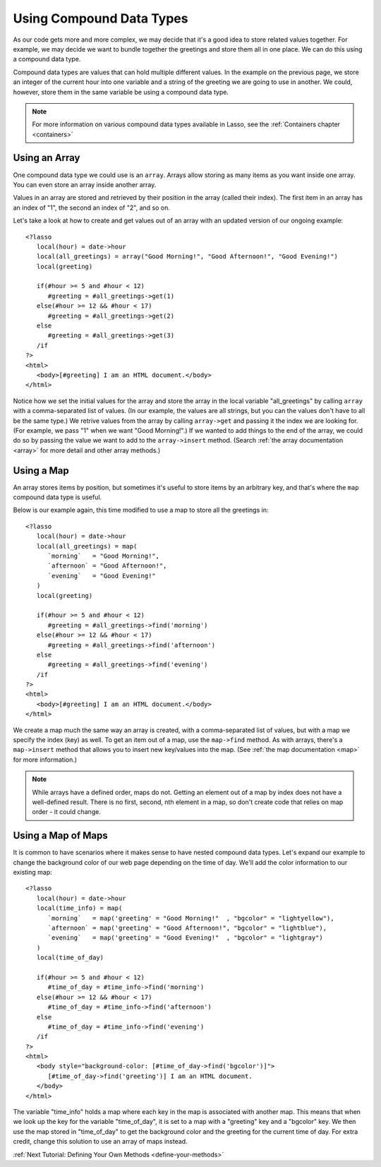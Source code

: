.. _using-compound-data-types:

*************************
Using Compound Data Types
*************************

As our code gets more and more complex, we may decide that it's a good idea to
store related values together. For example, we may decide we want to bundle
together the greetings and store them all in one place. We can do this using a
compound data type.

Compound data types are values that can hold multiple different values. In the
example on the previous page, we store an integer of the current hour into one
variable and a string of the greeting we are going to use in another. We could,
however, store them in the same variable be using a compound data type.

.. note::
   For more information on various compound data types available in Lasso, see
   the :ref:`Containers chapter <containers>`


Using an Array
==============

One compound data type we could use is an ``array``. Arrays allow storing as
many items as you want inside one array. You can even store an array inside
another array.

Values in an array are stored and retrieved by their position in the array
(called their index). The first item in an array has an index of "1", the second
an index of "2", and so on.

Let's take a look at how to create and get values out of an array with an
updated version of our ongoing example::

   <?lasso
      local(hour) = date->hour
      local(all_greetings) = array("Good Morning!", "Good Afternoon!", "Good Evening!")
      local(greeting)

      if(#hour >= 5 and #hour < 12)
         #greeting = #all_greetings->get(1)
      else(#hour >= 12 && #hour < 17)
         #greeting = #all_greetings->get(2)
      else
         #greeting = #all_greetings->get(3)
      /if
   ?>
   <html>
      <body>[#greeting] I am an HTML document.</body>
   </html>

Notice how we set the initial values for the array and store the array in the
local variable "all_greetings" by calling ``array`` with a comma-separated list
of values. (In our example, the values are all strings, but you can the values
don't have to all be the same type.) We retrive values from the array by calling
``array->get`` and passing it the index we are looking for. (For example, we
pass "1" when we want "Good Morning!".) If we wanted to add things to the end of
the array, we could do so by passing the value we want to add to the
``array->insert`` method. (Search :ref:`the array documentation <array>` for
more detail and other array methods.)


Using a Map
===========

An array stores items by position, but sometimes it's useful to store items by
an arbitrary key, and that's where the ``map`` compound data type is useful.

Below is our example again, this time modified to use a map to store all the
greetings in::

   <?lasso
      local(hour) = date->hour
      local(all_greetings) = map(
         `morning`   = "Good Morning!",
         `afternoon` = "Good Afternoon!",
         `evening`   = "Good Evening!"
      )
      local(greeting)

      if(#hour >= 5 and #hour < 12)
         #greeting = #all_greetings->find('morning')
      else(#hour >= 12 && #hour < 17)
         #greeting = #all_greetings->find('afternoon')
      else
         #greeting = #all_greetings->find('evening')
      /if
   ?>
   <html>
      <body>[#greeting] I am an HTML document.</body>
   </html>

We create a map much the same way an array is created, with a comma-separated
list of values, but with a map we specify the index (key) as well. To get an
item out of a map, use the ``map->find`` method. As with arrays, there's a
``map->insert`` method that allows you to insert new key/values into the map.
(See :ref:`the map documentation <map>` for more information.)

.. note::
   While arrays have a defined order, maps do not. Getting an element out of a
   map by index does not have a well-defined result. There is no first, second,
   nth element in a map, so don't create code that relies on map order - it
   could change.


Using a Map of Maps
===================

It is common to have scenarios where it makes sense to have nested compound data
types. Let's expand our example to change the background color of our web page
depending on the time of day. We'll add the color information to our existing
map::
   
   <?lasso
      local(hour) = date->hour
      local(time_info) = map(
         `morning`   = map('greeting' = "Good Morning!"  , "bgcolor" = "lightyellow"),
         `afternoon` = map('greeting' = "Good Afternoon!", "bgcolor" = "lightblue"),
         `evening`   = map('greeting' = "Good Evening!"  , "bgcolor" = "lightgray")
      )
      local(time_of_day)

      if(#hour >= 5 and #hour < 12)
         #time_of_day = #time_info->find('morning')
      else(#hour >= 12 && #hour < 17)
         #time_of_day = #time_info->find('afternoon')
      else
         #time_of_day = #time_info->find('evening')
      /if
   ?>
   <html>
      <body style="background-color: [#time_of_day->find('bgcolor')]">
         [#time_of_day->find('greeting')] I am an HTML document.
      </body>
   </html>

The variable "time_info" holds a map where each key in the map is associated
with another map. This means that when we look up the key for the variable
"time_of_day", it is set to a map with a "greeting" key and a "bgcolor" key. We
then use the map stored in "time_of_day" to get the background color and the
greeting for the current time of day. For extra credit, change this solution to
use an array of maps instead.

:ref:`Next Tutorial: Defining Your Own Methods <define-your-methods>`